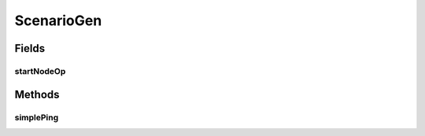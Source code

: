 .. java:import:: se.sics.kompics.network Address

.. java:import:: se.sics.kompics.simulator SimulationScenario

.. java:import:: se.sics.kompics.simulator.adaptor Operation1

.. java:import:: se.sics.kompics.simulator.adaptor.distributions.extra BasicIntSequentialDistribution

.. java:import:: se.sics.kompics.simulator.events.system StartNodeEvent

.. java:import:: se.sics.kompics.simulator.examples.basic BasicPingComp

ScenarioGen
===========

.. java:package:: se.sics.kompics.simulator.examples.basic.sim
   :noindex:

.. java:type:: public class ScenarioGen

   :author: Alex Ormenisan

Fields
------
startNodeOp
^^^^^^^^^^^

.. java:field:: static Operation1<StartNodeEvent, Integer> startNodeOp
   :outertype: ScenarioGen

Methods
-------
simplePing
^^^^^^^^^^

.. java:method:: public static SimulationScenario simplePing()
   :outertype: ScenarioGen

